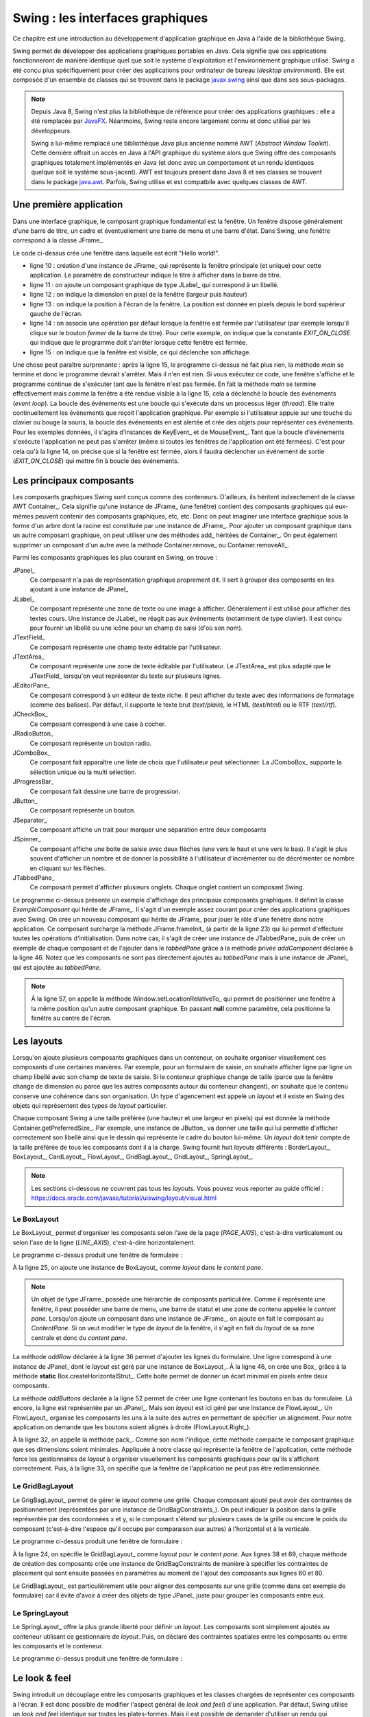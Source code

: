 Swing : les interfaces graphiques
#################################

Ce chapitre est une introduction au développement d'application graphique en
Java à l'aide de la bibliothèque Swing.

Swing permet de développer des applications graphiques portables en Java. Cela
signifie que ces applications fonctionneront de manière identique quel que soit
le système d'exploitation et l'environnement graphique utilisé. Swing a été conçu
plus spécifiquement pour créer des applications pour ordinateur de bureau (*desktop environment*).
Elle est composée d'un ensemble de classes qui se trouvent dans le package
javax.swing_ ainsi que dans ses sous-packages.

.. note::

  Depuis Java 8, Swing n'est plus la bibliothèque de référence pour créer des
  applications graphiques : elle a été remplacée par JavaFX_. Néanmoins, Swing
  reste encore largement connu et donc utilisé par les développeurs.
  
  Swing a lui-même remplacé une bibliothèque Java plus ancienne nommé AWT
  (*Abstract Window Toolkit*). Cette dernière offrait un accès en Java à l'API
  graphique du système alors que Swing offre des composants graphiques totalement
  implémentés en Java (et donc avec un comportement et un rendu identiques 
  quelque soit le système sous-jacent). AWT est toujours présent dans Java 8 et
  ses classes se trouvent dans le package java.awt_. Parfois, Swing utilise
  et est compatbile avec quelques classes de AWT. 

Une première application
************************

Dans une interface graphique, le composant graphique fondamental est la fenêtre.
Un fenêtre dispose généralement d'une barre de titre, un cadre et éventuellement
une barre de menu et une barre d'état. Dans Swing, une fenêtre correspond à la
classe JFrame_.

.. code-block:: java
  :linenos:

  package ROOT_PKG.gui;

  import javax.swing.JFrame;
  import javax.swing.JLabel;
  import javax.swing.WindowConstants;

  public class HelloWorld {

    public static void main(String[] args) {
      JFrame window = new JFrame("Première appli");
      window.add(new JLabel("Hello world!"));
      window.setSize(300,100);
      window.setLocation(100, 100);
      window.setDefaultCloseOperation(WindowConstants.EXIT_ON_CLOSE);
      window.setVisible(true);
    }
  }

Le code ci-dessus crée une fenêtre dans laquelle est écrit "Hello world!".

* ligne 10 : création d'une instance de JFrame_ qui représente la fenêtre principale
  (et unique) pour cette application. Le paramètre de constructeur indique le
  titre à afficher dans la barre de titre.
* ligne 11 : on ajoute un composant graphique de type JLabel_ qui correspond à un
  libellé.
* ligne 12 : on indique la dimension en pixel de la fenêtre (largeur puis hauteur)
* ligne 13 : on indique la position à l'écran de la fenêtre. La position est donnée
  en pixels depuis le bord supérieur gauche de l'écran.
* ligne 14 : on associe une opération par défaut lorsque la fenêtre est fermée
  par l'utilisateur (par exemple lorsqu'il clique sur le bouton *fermer* de 
  la barre de titre). Pour cette exemple, on indique que la constante *EXIT_ON_CLOSE*
  qui indique que le programme doit s'arrêter lorsque cette fenêtre est fermée.
* ligne 15 : on indique que la fenêtre est visible, ce qui déclenche son affichage.

Une chose peut paraître surprenante : après la ligne 15, le programme ci-dessus
ne fait plus rien, la méthode *main* se termine et donc le programme devrait
s'arrêter. Mais il n'en est rien. Si vous exécutez ce code, une fenêtre s'affiche
et le programme continue de s'exécuter tant que la fenêtre n'est pas fermée. En
fait la méthode *main* se termine effectivement mais comme la fenêtre a été rendue
visible à la ligne 15, cela a déclenché la boucle des événements (*event loop*).
La boucle des événements est une boucle qui s'exécute dans un processus
léger (*thread*). Elle traite continuellement les événements que reçoit l'application graphique. Par
exemple si l'utilisateur appuie sur une touche du clavier ou bouge la souris,
la boucle des événements en est alertée et crée des objets pour représenter
ces événements. Pour les exemples données, il s'agira d'instances de 
KeyEvent_ et de MouseEvent_. Tant que la boucle d'événements s'exécute l'application
ne peut pas s'arrêter (même si toutes les fenêtres de l'application ont été fermées).
C'est pour cela qu'à la ligne 14, on précise que si la fenêtre est fermée, alors
il faudra déclencher un événement de sortie (*EXIT_ON_CLOSE*) qui mettre fin à
boucle des événements.

Les principaux composants
*************************

Les composants graphiques Swing sont conçus comme des conteneurs. D'ailleurs, 
ils héritent indirectement de la classe AWT Container_. Cela signifie qu'une
instance de JFrame_ (une fenêtre) contient des composants graphiques qui eux-mêmes
peuvent contenir des composants graphiques, etc, etc. Donc on peut imaginer
une interface graphique sous la forme d'un arbre dont la racine est constituée
par une instance de JFrame_. Pour ajouter un composant graphique dans un autre
composant graphique, on peut utiliser une des méthodes add_ héritées de Container_.
On peut également supprimer un composant d'un autre avec la méthode Container.remove_
ou Container.removeAll_.

Parmi les composants graphiques les plus courant en Swing, on trouve :

JPanel_
  Ce composant n'a pas de représentation graphique proprement dit. Il sert à grouper
  des composants en les ajoutant à une instance de JPanel_

JLabel_
  Ce composant représente une zone de texte ou une image à afficher. Généralement il est utilisé
  pour afficher des textes cours. Une instance de JLabel_ ne réagit pas aux événements
  (notamment de type clavier). Il est conçu pour fournir un libellé ou une icône
  pour un champ de saisi (d'où son nom).

JTextField_
  Ce composant représente une champ texte éditable par l'utilisateur.

JTextArea_
  Ce composant représente une zone de texte éditable par l'utilisateur. Le JTextArea_
  est plus adapté que le JTextField_ lorsqu'on veut représenter du texte sur plusieurs
  lignes.

JEditorPane_
  Ce composant correspond à un éditeur de texte riche. Il peut afficher du texte
  avec des informations de formatage (comme des balises). Par défaut, il supporte
  le texte brut (*text/plain*), le HTML (*text/html*) ou le RTF (*text/rtf*).

JCheckBox_
  Ce composant correspond à une case à cocher.

JRadioButton_
  Ce composant représente un bouton radio.
  
JComboBox_
  Ce composant fait apparaître une liste de choix que l'utilisateur peut sélectionner.
  La JComboBox_ supporte la sélection unique ou la multi sélection.

JProgressBar_
  Ce composant fait dessine une barre de progression.

JButton_
  Ce composant représente un bouton.

JSeparator_
  Ce composant affiche un trait pour marquer une séparation entre deux composants

JSpinner_
  Ce composant affiche une boite de saisie avec deux flèches (une vers le haut et
  une vers le bas). Il s'agit le plus souvent d'afficher un nombre et de donner
  la possibilité à l'utilisateur d'incrémenter ou de décrémenter ce nombre en cliquant
  sur les flèches.

JTabbedPane_
  Ce composant permet d'afficher plusieurs onglets. Chaque onglet contient un
  composant Swing.

.. code-block:: java
  :linenos:

  package ROOT_PKG.gui;

  import javax.swing.JButton;
  import javax.swing.JCheckBox;
  import javax.swing.JComboBox;
  import javax.swing.JComponent;
  import javax.swing.JEditorPane;
  import javax.swing.JFrame;
  import javax.swing.JLabel;
  import javax.swing.JPanel;
  import javax.swing.JProgressBar;
  import javax.swing.JSpinner;
  import javax.swing.JTabbedPane;
  import javax.swing.JTextArea;
  import javax.swing.UIManager;
  import javax.swing.WindowConstants;

  public class ExempleComposant extends JFrame {
    
    private JTabbedPane tabbedPane;
    
    @Override
    protected void frameInit() {
      super.frameInit();
      this.setDefaultCloseOperation(WindowConstants.EXIT_ON_CLOSE);
      this.setName("Exemple composants");
      tabbedPane = new JTabbedPane();
      this.add(tabbedPane);
      
      addComponent("Label", 
                   new JLabel(UIManager.getIcon("FileView.computerIcon")),
                   new JLabel("Libellé avec du texte"));
      
      addComponent("Text field", new JTextArea("champ de texte"));
      addComponent("Text area", new JTextArea("zone de texte"));
      addComponent("Combo box", new JComboBox<String>(new String[] {"Bleu", "Rouge", "Vert"}));
      addComponent("Check box", new JCheckBox("une boite à cocher"));
      addComponent("Spinner", new JSpinner());
      addComponent("Editor", new JEditorPane("text/html", "<p>Un éditeur de texte <strong>riche</strong></p>"));
      JProgressBar progressBar = new JProgressBar();
      progressBar.setValue(60);
      addComponent("Progress bar", progressBar);
      addComponent("Button", new JButton("Un bouton"));
    }
    
    private void addComponent(String titre, JComponent... components) {
        JPanel panel = new JPanel();
        for (JComponent component : components) {
          panel.add(component);
        }
        tabbedPane.add(titre, panel);
    }

    public static void main(String[] args) {
      JFrame window = new ExempleComposant();
      window.setSize(500, 400);
      window.setLocationRelativeTo(null);
      window.setVisible(true);
    }
    
  }

Le programme ci-dessus présente un exemple d'affichage des principaux composants
graphiques. Il définit la classe *ExempleComposant* qui hérite de JFrame_. Il
s'agit d'un exemple assez courant pour créer des applications graphiques avec
Swing. On crée un nouveau composant qui hérite de JFrame_ pour jouer le rôle
d'une fenêtre dans notre application. Ce composant surcharge la méthode
JFrame.frameInit_ (à partir de la ligne 23) qui lui permet d'effectuer toutes les opérations d'initialisation.
Dans notre cas, il s'agit de créer une instance de JTabbedPane_ puis de créer
un exemple de chaque composant et de l'ajouter dans le *tabbedPane* grâce à la
méthode privée *addComponent* déclarée à la ligne 46. Notez que les composants
ne sont pas directement ajoutés au *tabbedPane* mais à une instance de JPanel_
qui est ajoutée au *tabbedPane*.

.. note::

  À la ligne 57, on appelle la méthode Window.setLocationRelativeTo_ qui permet
  de positionner une fenêtre à la même position qu'un autre composant graphique.
  En passant **null** comme paramètre, cela positionne la fenêtre au centre
  de l'écran.
 

Les layouts
***********

Lorsqu'on ajoute plusieurs composants graphiques dans un conteneur, on souhaite
organiser visuellement ces composants d'une certaines manières. Par exemple, pour
un formulaire de saisie, on souhaite afficher ligne par ligne un champ libellé
avec son champ de texte de saisie. Si le conteneur graphique change de taille
(parce que la fenêtre change de dimension ou parce que les autres composants 
autour du conteneur changent), on souhaite que le contenu conserve une cohérence
dans son organisation. Un type d'agencement est appelé un *layout* et il existe
en Swing des objets qui représentent des types de *layout* particulier.

Chaque composant Swing à une taille préférée (une hauteur et une largeur en 
pixels) qui est donnée la méthode Container.getPreferredSize_. Par exemple, une
instance de JButton_ va donner une taille qui lui permette d'afficher correctement
son libellé ainsi que le dessin qui représente le cadre du bouton lui-même. Un
*layout* doit tenir compte de la taille préférée de tous les composants dont
il a la charge. Swing fournit huit *layouts* différents : BorderLayout_,
BoxLayout_, CardLayout_, FlowLayout_, GridBagLayout_, GridLayout_, SpringLayout_.

.. note::

  Les sections ci-dessous ne couvrent pas tous les *layouts*. Vous pouvez
  vous reporter au guide officiel : 
  https://docs.oracle.com/javase/tutorial/uiswing/layout/visual.html

Le BoxLayout
============

Le BoxLayout_ permet d'organiser les composants selon l'axe de la page (*PAGE_AXIS*),
c'est-à-dire verticalement ou selon l'axe de la ligne (*LINE_AXIS*), c'est-à-dire
horizontalement.

.. code-block:: java
  :linenos:

  package ROOT_PKG.gui;

  import java.awt.FlowLayout;

  import javax.swing.BorderFactory;
  import javax.swing.Box;
  import javax.swing.BoxLayout;
  import javax.swing.JButton;
  import javax.swing.JComboBox;
  import javax.swing.JComponent;
  import javax.swing.JFrame;
  import javax.swing.JLabel;
  import javax.swing.JPanel;
  import javax.swing.JTextArea;
  import javax.swing.JTextField;
  import javax.swing.WindowConstants;

  public class ExempleBoxLayout extends JFrame {
    
    @Override
    protected void frameInit() {
      super.frameInit();
      this.setDefaultCloseOperation(WindowConstants.EXIT_ON_CLOSE);
      this.setName("Exemple box layout");
      this.getContentPane().setLayout(new BoxLayout(this.getContentPane(), BoxLayout.PAGE_AXIS));
      
      addRow("Civilité", new JComboBox<String>(new String[] {"Madame", "Monsieur"}));
      addRow("Nom", new JTextField());
      addRow("Prénom", new JTextField());
      addRow("Addresse", new JTextArea(10, 20));
      addButtons(new JButton("Ok"), new JButton("Annuler"));
      this.pack();
      this.setResizable(false);
    }
    
    private void addRow(String titre, JComponent... components) {
        JPanel panel = new JPanel();
        panel.setLayout(new BoxLayout(panel, BoxLayout.LINE_AXIS));
        panel.setBorder(BorderFactory.createEmptyBorder(5, 20, 5, 20));
        
        JLabel label = new JLabel(titre);
        label.setLabelFor(components[0]);
        panel.add(label);

        for (JComponent component : components) {
          panel.add(Box.createHorizontalStrut(10));
          panel.add(component);
        }
        this.add(panel);
    }

    private void addButtons(JButton...buttons) {
      FlowLayout flowLayout = new FlowLayout(FlowLayout.RIGHT);
      JPanel panel = new JPanel(flowLayout);
      for (JButton button : buttons) {
        panel.add(button);
      }
      this.add(panel);
    }

    public static void main(String[] args) {
      JFrame window = new ExempleBoxLayout();
      window.setLocationRelativeTo(null);
      window.setVisible(true);
    }
    
  }

Le programme ci-dessus produit une fenêtre de formulaire :

.. image:: images/swing/exemple_boxlayout.png

À la ligne 25, on ajoute une instance de BoxLayout_ comme *layout* dans le 
*content pane*.

.. note::
  
  Un objet de type JFrame_ possède une hiérarchie de composants particulière.
  Comme il représente une fenêtre, il peut posséder une barre de menu, une barre
  de statut et une zone de contenu appelée le *content pane*. Lorsqu'on ajoute
  un composant dans une instance de JFrame_, on ajoute en fait le composant
  au *ContentPane*. Si on veut modifier le type de *layout* de la fenêtre, il
  s'agit en fait du *layout* de sa zone centrale et donc du *content pane*.

La méthode *addRow* déclarée à la ligne 36 permet d'ajouter les lignes du
formulaire. Une ligne correspond à une instance de JPanel_ dont le *layout* est
géré par une instance de BoxLayout_. À la ligne 46, on crée une Box_ grâce à
la méthode **static** Box.createHorizontalStrut_. Cette boite permet de donner
un écart minimal en pixels entre deux composants.

La méthode *addButtons* déclarée à la ligne 52 permet de créer une ligne contenant
les boutons en bas du formulaire. Là encore, la ligne est représentée par un
JPanel_. Mais son *layout* est ici géré par une instance de FlowLayout_. Un 
FlowLayout_ organise les composants les uns à la suite des autres en permettant
de spécifier un alignement. Pour notre application on demande que les boutons
soient alignés à droite (FlowLayout.Right_).

À la ligne 32, on appelle la méthode pack_. Comme son nom l'indique, cette méthode
compacte le composant graphique que ses dimensions soient minimales. Appliquée
à notre classe qui représente la fenêtre de l'application, cette méthode force
les gestionnaires de *layout* à organiser visuellement les composants graphiques
pour qu'ils s'affichent correctement. Puis, à la ligne 33, on spécifie que la
fenêtre de l'application ne peut pas être redimensionnée.

Le GridBagLayout
================

Le GrigBagLayout_ permet de gérer le *layout* comme une grille. Chaque composant
ajouté peut avoir des contraintes de positionnement (représentées par une
instance de GridBagConstraints_). On peut indiquer la position dans la grille
représentée par des coordonnées x et y, si le composant s'étend sur plusieurs 
cases de la grille ou encore le poids du composant (c'est-à-dire l'espace qu'il 
occupe par comparaison aux autres) à l'horizontal et à la verticale. 

.. code-block:: java
  :linenos:

  package ROOT_PKG.gui;

  import java.awt.GridBagConstraints;
  import java.awt.GridBagLayout;
  import java.awt.Insets;

  import javax.swing.JButton;
  import javax.swing.JComboBox;
  import javax.swing.JComponent;
  import javax.swing.JFrame;
  import javax.swing.JLabel;
  import javax.swing.JPanel;
  import javax.swing.JTextArea;
  import javax.swing.JTextField;
  import javax.swing.WindowConstants;

  public class ExempleGridBagLayout extends JFrame {
    
    @Override
    protected void frameInit() {
      super.frameInit();
      this.setDefaultCloseOperation(WindowConstants.EXIT_ON_CLOSE);
      this.setTitle("Exemple grid bag layout");
      this.getContentPane().setLayout(new GridBagLayout());
      
      int rowIndex = 0;
      addRow(rowIndex++, "Civilité", new JComboBox<String>(new String[] {"Madame", "Monsieur"}));
      addRow(rowIndex++, "Nom", new JTextField());
      addRow(rowIndex++, "Prénom", new JTextField());
      addRow(rowIndex++, "Addresse", new JTextArea(10, 20));
      addButtons(rowIndex++, new JButton("Ok"), new JButton("Annuler"));
      this.pack();
      this.setResizable(false);
    }
    
    private void addRow(int rowIndex, String titre, JComponent component) {
      // création des contraintes de positionnement
      GridBagConstraints cst = new GridBagConstraints();
      // le composant doit occuper tout l'espace horizontal de sa case
      cst.fill = GridBagConstraints.HORIZONTAL;
      // le composant doit être aligné sur le haut de la case
      cst.anchor = GridBagConstraints.NORTH;
      // on définit la marge en pixels pour le haut, la gauche, le bas et la droite 
      cst.insets = new Insets(5, 20, 5, 20);
      // on définit la position verticale
      cst.gridy = rowIndex;
      // on définit la position horizontale
      cst.gridx = 0;
      // poids relatif à l'horizontal
      cst.weightx = .3;

      JLabel label = new JLabel(titre);
      label.setLabelFor(component);
      this.add(label, cst);

      // on définit la position horizontale
      cst.gridx = 1;
      // poids relatif à l'horizontal
      cst.weightx = .7;
      this.add(component, cst);
    }

    private void addButtons(int rowIndex, JButton...buttons) {
      JPanel panel = new JPanel();
      for (JButton button : buttons) {
        panel.add(button);
      }
      // création des contraintes de positionnement
      GridBagConstraints cst = new GridBagConstraints();
      // on définit la marge en pixels pour le haut, la gauche, le bas et la droite 
      cst.insets = new Insets(5, 10, 0, 0);
      // le composant doit occuper tout l'espace horizontal de sa case
      cst.fill = GridBagConstraints.HORIZONTAL;
      // on définit la position verticale
      cst.gridy = rowIndex;
      // on définit la position horizontale
      cst.gridx = 0;
      // le composant s'étend à l'horizontal sur deux cases de la grille
      cst.gridwidth = 2;
      this.add(panel, cst);
    }

    public static void main(String[] args) {
      JFrame window = new ExempleGridBagLayout();
      window.setLocationRelativeTo(null);
      window.setVisible(true);
    }
    
  }


Le programme ci-dessus produit une fenêtre de formulaire :

.. image:: images/swing/exemple_gridbaglayout.png

À la ligne 24, on spécifie le GridBagLayout_ comme *layout* pour le *content pane*.
Aux lignes 38 et 69, chaque méthode de création des composants crée une instance
de GridBagConstraints de manière à spécifier les contraintes de placement qui
sont ensuite passées en paramètres au moment de l'ajout des composants aux lignes
60 et 80.

Le GridBagLayout_ est particulièrement utile pour aligner des composants sur
une grille (comme dans cet exemple de formulaire) car il évite d'avoir à créer
des objets de type JPanel_ juste pour grouper les composants entre eux. 

Le SpringLayout
===============

Le SpringLayout_ offre la plus grande liberté pour définir un *layout*. Les composants
sont simplement ajoutés au conteneur utilisant ce gestionnaire de *layout*. Puis,
on déclare des contraintes spatiales entre les composants ou entre les composants
et le conteneur.

.. code-block:: java
  :linenos:
  
  package ROOT_PKG.gui;

  import java.awt.Container;

  import javax.swing.JButton;
  import javax.swing.JComboBox;
  import javax.swing.JComponent;
  import javax.swing.JFrame;
  import javax.swing.JLabel;
  import javax.swing.JPanel;
  import javax.swing.JTextArea;
  import javax.swing.JTextField;
  import javax.swing.SpringLayout;
  import javax.swing.WindowConstants;

  public class ExempleSpringLayout extends JFrame {
    
    private SpringLayout springLayout;

    @Override
    protected void frameInit() {
      super.frameInit();
      this.setDefaultCloseOperation(WindowConstants.EXIT_ON_CLOSE);
      this.setTitle("Exemple spring layout");
      springLayout = new SpringLayout();
      this.getContentPane().setLayout(springLayout);
      
      Container container = addRow(null, "Civilité", new JComboBox<String>(new String[] {"Madame", "Monsieur"}));
      container = addRow(container, "Nom", new JTextField());
      container = addRow(container, "Prénom", new JTextField());
      container = addRow(container, "Addresse", new JTextArea(10, 20));
      addButtons(new JButton("Ok"), new JButton("Annuler"));
      this.setSize(300,350);
    }
    
    private Container addRow(Container topContainer, String titre, JComponent component) {
        JLabel label = new JLabel(titre);
        label.setLabelFor(component);
        this.add(label);
        // Un libellé est à 20px du bord gauche
        springLayout.putConstraint(SpringLayout.WEST, label, 20, SpringLayout.WEST, this.getContentPane());
        if (topContainer == null) {
          // Un libellé est à 20px du bord du haut
          springLayout.putConstraint(SpringLayout.NORTH, label, 20, SpringLayout.NORTH, this.getContentPane());
        } else {
          // Un libellé est à 10px de la ligne du dessus
          springLayout.putConstraint(SpringLayout.NORTH, label, 10, SpringLayout.SOUTH, topContainer);
        }

        // Un composant est à 15px du libellé
        springLayout.putConstraint(SpringLayout.WEST, component, 15, SpringLayout.EAST, label);
        // Un composant est à 20px du bord droit
        springLayout.putConstraint(SpringLayout.EAST, component, -20, SpringLayout.EAST, this.getContentPane());
        if (topContainer == null) {
          // Un composant est à 20px du bord du haut
          springLayout.putConstraint(SpringLayout.NORTH, component, 20, SpringLayout.NORTH, this.getContentPane());
        } else {
          // Un composant est à 10px de la ligne du dessus
          springLayout.putConstraint(SpringLayout.NORTH, component, 10, SpringLayout.SOUTH, topContainer);
        }
        this.add(component);
        return component;
    }

    private void addButtons(JButton...buttons) {
      JPanel panel = new JPanel();
      for (JButton button : buttons) {
        panel.add(button);
      }
      this.add(panel);
      // La barre des boutons est à 20px du bord droit
      springLayout.putConstraint(SpringLayout.SOUTH, panel, -20, SpringLayout.SOUTH, this.getContentPane());
      // La barre des boutons est à 20px du bas
      springLayout.putConstraint(SpringLayout.EAST, panel, -20, SpringLayout.EAST, this.getContentPane());
    }

    public static void main(String[] args) {
      JFrame window = new ExempleSpringLayout();
      window.setLocationRelativeTo(null);
      window.setVisible(true);
    }
    
  }


Le programme ci-dessus produit une fenêtre de formulaire :

.. image:: images/swing/exemple_springlayout.png

Le look & feel
**************

Swing introduit un découplage entre les composants graphiques et les classes
chargées de représenter ces composants à l'écran. Il est donc possible de
modifier l'aspect général (le *look and feel*) d'une application. Par défaut,
Swing utilise un *look and feel* identique sur toutes les plates-formes. Mais
il est possible de demander d'utiliser un rendu qui corresponde à celui
de l'environnement graphique de l'utilisateur ou même de fournir un *look
and feel* personnalisé.

.. code-block:: java
  :linenos:

  package ROOT_PKG.gui;

  import javax.swing.JButton;
  import javax.swing.JCheckBox;
  import javax.swing.JComboBox;
  import javax.swing.JComponent;
  import javax.swing.JEditorPane;
  import javax.swing.JFrame;
  import javax.swing.JLabel;
  import javax.swing.JPanel;
  import javax.swing.JProgressBar;
  import javax.swing.JSpinner;
  import javax.swing.JTabbedPane;
  import javax.swing.JTextArea;
  import javax.swing.UIManager;
  import javax.swing.WindowConstants;

  public class ExempleComposant extends JFrame {
    
    private JTabbedPane tabbedPane;
    
    @Override
    protected void frameInit() {
      super.frameInit();
      this.setDefaultCloseOperation(WindowConstants.EXIT_ON_CLOSE);
      this.setName("Exemple composants");
      tabbedPane = new JTabbedPane();
      this.add(tabbedPane);
      
      addComponent("Label", 
                   new JLabel(UIManager.getIcon("FileView.computerIcon")),
                   new JLabel("Libellé avec du texte"));
      
      addComponent("Text field", new JTextArea("champ de texte"));
      addComponent("Text area", new JTextArea("zone de texte"));
      addComponent("Combo box", new JComboBox<String>(new String[] {"Bleu", "Rouge", "Vert"}));
      addComponent("Check box", new JCheckBox("une boite à cocher"));
      addComponent("Spinner", new JSpinner());
      addComponent("Editor", new JEditorPane("text/html", "<p>Un éditeur de texte <strong>riche</strong></p>"));
      JProgressBar progressBar = new JProgressBar();
      progressBar.setValue(60);
      addComponent("Progress bar", progressBar);
      addComponent("Button", new JButton("Un bouton"));
    }
    
    private void addComponent(String titre, JComponent... components) {
        JPanel panel = new JPanel();
        for (JComponent component : components) {
          panel.add(component);
        }
        tabbedPane.add(titre, panel);
    }

    public static void main(String[] args) {
      try {
        UIManager.setLookAndFeel(UIManager.getSystemLookAndFeelClassName());
      } catch (Exception e) {
        e.printStackTrace();
      }
      JFrame window = new ExempleComposant();
      window.setSize(500, 400);
      window.setLocationRelativeTo(null);
      window.setVisible(true);
    }
    
  }

L'exemple ci-dessus reprend l'application qui affiche différents composants
graphiques. La seule différence se situe des lignes 55 à 59. Avant de créer
la fenêtre principale, on utilise la classe UIManager_ pour utiliser un
*look and feel* correspondant au système sur lequel l'application s'exécute.


.. _JavaFX: https://docs.oracle.com/javase/8/javase-clienttechnologies.htm
.. _javax.swing: https://docs.oracle.com/javase/8/docs/api/javax/swing/package-summary.html
.. _java.awt: https://docs.oracle.com/javase/8/docs/api/java/awt/package-summary.html11
